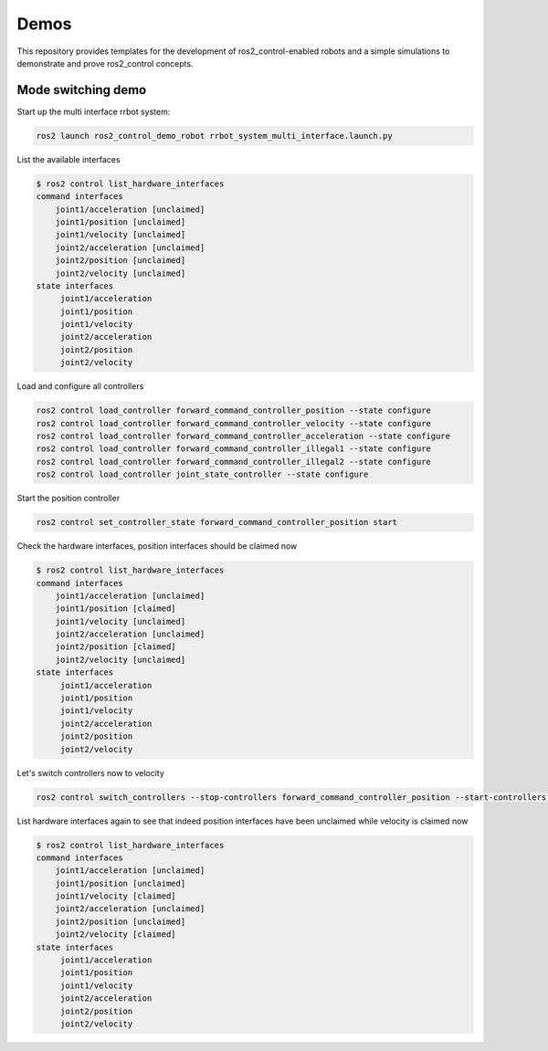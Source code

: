 .. _ros2_control_demos:

Demos
-----

This repository provides templates for the development of ros2_control-enabled robots and a simple simulations to demonstrate and prove ros2_control concepts.


Mode switching demo
^^^^^^^^^^^^^^^^^^^

Start up the multi interface rrbot system:

.. code-block:: bash

    ros2 launch ros2_control_demo_robot rrbot_system_multi_interface.launch.py

List the available interfaces

.. code-block:: bash

    $ ros2 control list_hardware_interfaces
    command interfaces
        joint1/acceleration [unclaimed]
        joint1/position [unclaimed]
        joint1/velocity [unclaimed]
        joint2/acceleration [unclaimed]
        joint2/position [unclaimed]
        joint2/velocity [unclaimed]
    state interfaces
         joint1/acceleration
         joint1/position
         joint1/velocity
         joint2/acceleration
         joint2/position
         joint2/velocity

Load and configure all controllers

.. code-block:: bash

    ros2 control load_controller forward_command_controller_position --state configure
    ros2 control load_controller forward_command_controller_velocity --state configure
    ros2 control load_controller forward_command_controller_acceleration --state configure
    ros2 control load_controller forward_command_controller_illegal1 --state configure
    ros2 control load_controller forward_command_controller_illegal2 --state configure
    ros2 control load_controller joint_state_controller --state configure


Start the position controller

.. code-block:: bash

    ros2 control set_controller_state forward_command_controller_position start

Check the hardware interfaces, position interfaces should be claimed now

.. code-block:: bash

    $ ros2 control list_hardware_interfaces
    command interfaces
        joint1/acceleration [unclaimed]
        joint1/position [claimed]
        joint1/velocity [unclaimed]
        joint2/acceleration [unclaimed]
        joint2/position [claimed]
        joint2/velocity [unclaimed]
    state interfaces
         joint1/acceleration
         joint1/position
         joint1/velocity
         joint2/acceleration
         joint2/position
         joint2/velocity

Let's switch controllers now to velocity

.. code-block:: bash

    ros2 control switch_controllers --stop-controllers forward_command_controller_position --start-controllers forward_command_controller_velocity

List hardware interfaces again to see that indeed position interfaces have been unclaimed while velocity is claimed now

.. code-block:: bash

    $ ros2 control list_hardware_interfaces
    command interfaces
        joint1/acceleration [unclaimed]
        joint1/position [unclaimed]
        joint1/velocity [claimed]
        joint2/acceleration [unclaimed]
        joint2/position [unclaimed]
        joint2/velocity [claimed]
    state interfaces
         joint1/acceleration
         joint1/position
         joint1/velocity
         joint2/acceleration
         joint2/position
         joint2/velocity
